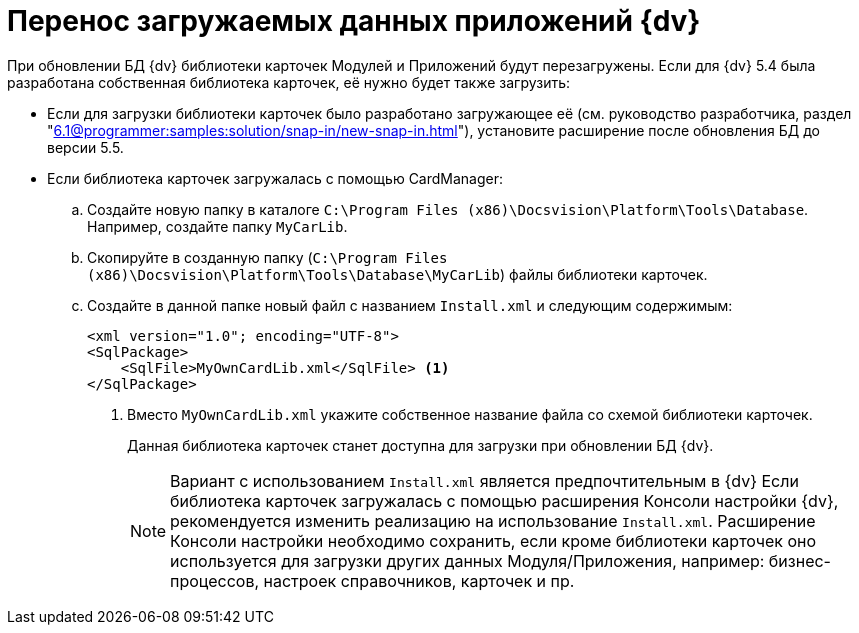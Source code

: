 = Перенос загружаемых данных приложений {dv}

При обновлении БД {dv} библиотеки карточек Модулей и Приложений будут перезагружены. Если для {dv} 5.4 была разработана собственная библиотека карточек, её нужно будет также загрузить:

* Если для загрузки библиотеки карточек было разработано загружающее её (см. руководство разработчика, раздел "xref:6.1@programmer:samples:solution/snap-in/new-snap-in.adoc[]"), установите расширение после обновления БД до версии 5.5.
* Если библиотека карточек загружалась с помощью CardManager:
+
.. Создайте новую папку в каталоге `C:\Program Files (x86)\Docsvision\Platform\Tools\Database`. Например, создайте папку `MyCarLib`.
+
.. Скопируйте в созданную папку (`C:\Program Files (x86)\Docsvision\Platform\Tools\Database\MyCarLib`) файлы библиотеки карточек.
+
.. Создайте в данной папке новый файл с названием `Install.xml` и следующим содержимым:
+
[source,xml]
----
<xml version="1.0"; encoding="UTF-8">
<SqlPackage>
    <SqlFile>MyOwnCardLib.xml</SqlFile> <.>
</SqlPackage>
----
<.> Вместо `MyOwnCardLib.xml` укажите собственное название файла со схемой библиотеки карточек.
+
Данная библиотека карточек станет доступна для загрузки при обновлении БД {dv}.
+
[NOTE]
====
Вариант с использованием `Install.xml` является предпочтительным в {dv} Если библиотека карточек загружалась с помощью расширения Консоли настройки {dv}, рекомендуется изменить реализацию на использование `Install.xml`. Расширение Консоли настройки необходимо сохранить, если кроме библиотеки карточек оно используется для загрузки других данных Модуля/Приложения, например: бизнес-процессов, настроек справочников, карточек и пр.
====
